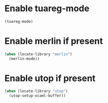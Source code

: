 * Enable tuareg-mode
  #+begin_src emacs-lisp
    (tuareg-mode)
  #+end_src


* Enable merlin if present
  #+begin_src emacs-lisp
    (when (locate-library "merlin")
      (merlin-mode))
  #+end_src


* Enable utop if present
  #+begin_src emacs-lisp
    (when (locate-library "utop")
      (utop-setup-ocaml-buffer))
  #+end_src
